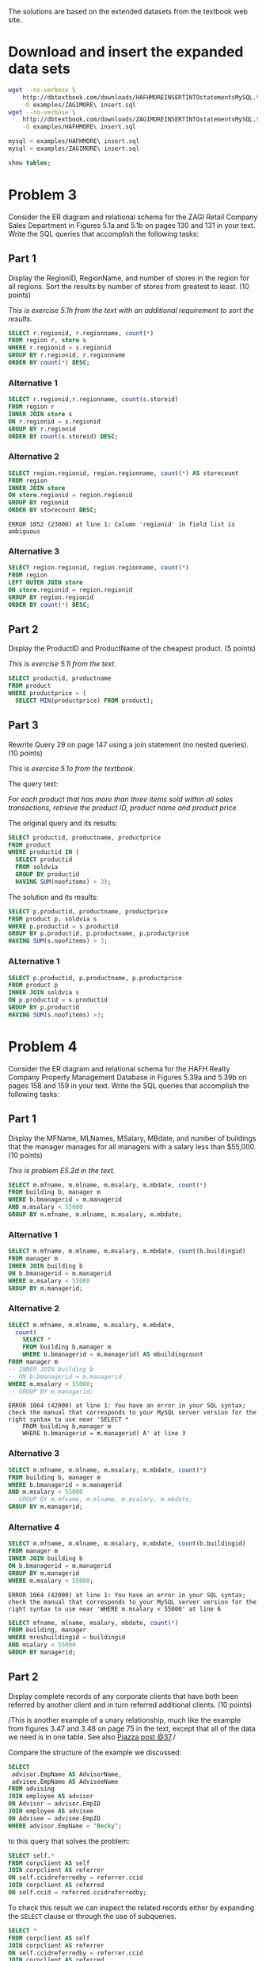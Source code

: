#+PROPERTY: engine mysql
#+PROPERTY: exports both
#+PROPERTY: results verbatim output

The solutions are based on the extended datasets from the textbook web site.

* Add mysql to PATH						   :noexport:

#+BEGIN_SRC emacs-lisp
  (setenv "PATH" (concat "/opt/local/lib/mysql55/bin:"
                         (getenv "PATH")))
#+END_SRC

#+RESULTS:
: /opt/local/lib/mysql55/bin:/opt/local/bin:/opt/local/sbin:/opt/local/Library/Frameworks/Python.framework/Versions/2.6/bin:/opt/local/bin:/opt/local/sbin:/Library/Frameworks/GDAL.framework/Programs:/opt/local/bin:/opt/local/sbin:/usr/bin:/bin:/usr/sbin:/sbin:/usr/local/bin:/usr/X11/bin:/usr/local/git/bin:/usr/texbin:/usr/local/git/bin:/opt/local/lib/postgresql83/bin:/Users/nbest/bin


* Load sample data sets						   :noexport:

#+BEGIN_SRC sh
  which mysql
#+END_SRC

#+RESULTS:
: /opt/local/lib/mysql55/bin/mysql

#+BEGIN_SRC sql
-- ZAGI
DROP TABLE soldvia; 
DROP TABLE salestransaction; 
DROP TABLE store; 
DROP TABLE product; 
DROP TABLE vendor; 
DROP TABLE region; 
DROP TABLE category; 
DROP TABLE customer; 
-- HAFH
DROP TABLE cleaning; 
DROP TABLE staffmember; 
DROP TABLE apartment; 
DROP TABLE corpclient; 
DROP TABLE inspecting; 
DROP TABLE inspector; 
DROP TABLE managerphone; 
DROP TABLE advising;
DROP TABLE building;
DROP TABLE employee;
DROP TABLE manager;
#+END_SRC

#+RESULTS:

#+BEGIN_SRC sh :results silent
  # mysql < examples/HAFH\ schema.sql
  # mysql < examples/HAFH\ insert.sql
  mysql < examples/ZAGI\ schema.sql
  # mysql < examples/ZAGI\ insert.sql
#+END_SRC


* Download and insert the expanded data sets

#+BEGIN_SRC sh :results output
  wget --no-verbose \
      http://dbtextbook.com/downloads/HAFHMOREINSERTINTOstatementsMySQL.txt \
      -O examples/ZAGIMORE\ insert.sql 
  wget --no-verbose \
      http://dbtextbook.com/downloads/ZAGIMOREINSERTINTOstatementsMySQL.txt \
      -O examples/HAFHMORE\ insert.sql
#+END_SRC

#+RESULTS:

#+BEGIN_SRC sh :results output
  mysql < examples/HAFHMORE\ insert.sql
  mysql < examples/ZAGIMORE\ insert.sql
#+END_SRC

#+RESULTS:

#+BEGIN_SRC sql :engine mysql
  show tables;
#+END_SRC

#+RESULTS:
| Tables_in_instructorDB |
|------------------------|
| apartment              |
| building               |
| category               |
| cleaning               |
| corpclient             |
| customer               |
| inspecting             |
| inspector              |
| manager                |
| managerphone           |
| product                |
| region                 |
| salestransaction       |
| soldvia                |
| staffmember            |
| store                  |
| vendor                 |


* Problem 3

Consider the ER diagram and relational schema for the ZAGI Retail
Company Sales Department in Figures 5.1a and 5.1b on pages 130 and 131
in your text.  Write the SQL queries that accomplish the following
tasks:


** Part 1

Display the RegionID, RegionName, and number of stores in the region
for all regions.  Sort the results by number of stores from greatest
to least.  (10 points)

/This is exercise 5.1h from the text with an additional requirement
to sort the results./

#+BEGIN_SRC sql :engine mysql
SELECT r.regionid, r.regionname, count(*)
FROM region r, store s
WHERE r.regionid = s.regionid
GROUP BY r.regionid, r.regionname
ORDER BY count(*) DESC;
#+END_SRC

#+RESULTS:
| regionid | regionname  | count(*) |
|----------+-------------+----------|
| C        | Chicagoland |        4 |
| T        | Tristate    |        4 |
| I        | Indiana     |        3 |
| N        | North       |        3 |



*** Alternative 1

#+BEGIN_SRC sql
SELECT r.regionid,r.regionname, count(s.storeid)
FROM region r
INNER JOIN store s
ON r.regionid = s.regionid
GROUP BY r.regionid
ORDER BY count(s.storeid) DESC;
#+END_SRC

#+RESULTS:
| regionid | regionname  | count(s.storeid) |
|----------+-------------+------------------|
| T        | Tristate    |                4 |
| C        | Chicagoland |                4 |
| N        | North       |                3 |
| I        | Indiana     |                3 |


*** Alternative 2

#+BEGIN_SRC sql
SELECT region.regionid, region.regionname, count(*) AS storecount
FROM region
INNER JOIN store
ON store.regionid = region.regionid
GROUP BY regionid
ORDER BY storecount DESC;
#+END_SRC

#+RESULTS:
| regionid | regionname  | storecount |
|----------+-------------+------------|
| C        | Chicagoland |          4 |
| T        | Tristate    |          4 |
| I        | Indiana     |          3 |
| N        | North       |          3 |

#+BEGIN_EXAMPLE
  ERROR 1052 (23000) at line 1: Column 'regionid' in field list is ambiguous
#+END_EXAMPLE


*** Alternative 3

#+BEGIN_SRC sql
SELECT region.regionid, region.regionname, count(*)
FROM region
LEFT OUTER JOIN store
ON store.regionid = region.regionid
GROUP BY region.regionid
ORDER BY count(*) DESC;
#+END_SRC

#+RESULTS:
| regionid | regionname  | count(*) |
|----------+-------------+----------|
| T        | Tristate    |        4 |
| C        | Chicagoland |        4 |
| N        | North       |        3 |
| I        | Indiana     |        3 |


*** cartesian, no WHERE						   :noexport:

#+BEGIN_SRC sql :engine mysql
SELECT r.regionid, r.regionname, count(storeid)
FROM region r, store s
-- WHERE r.regionid = s.regionid
GROUP BY r.regionid
ORDER BY count( storeid) DESC;
#+END_SRC

#+RESULTS:
| regionid | regionname  | count(storeid) |
|----------+-------------+----------------|
| I        | Indiana     |             14 |
| N        | North       |             14 |
| T        | Tristate    |             14 |
| C        | Chicagoland |             14 |


** Part 2

Display the ProductID and ProductName of the cheapest product.  
(5 points)

/This is exercise 5.1l from the text./

#+BEGIN_SRC sql
SELECT productid, productname
FROM product
WHERE productprice = (
  SELECT MIN(productprice) FROM product);
#+END_SRC

#+RESULTS:
| productid | productname |
|-----------+-------------|
|       3X3 | Cosy Sock   |


** Part 3

Rewrite Query 29 on page 147 using a join statement (no nested
queries).  
(10 points)

/This is exercise 5.1o from the textbook./

The query text:

/For each product that has more than three items sold within all sales
transactions, retrieve the product ID, product name and product price./

The original query and its results:

#+BEGIN_SRC sql
SELECT productid, productname, productprice 
FROM product 
WHERE productid IN (
  SELECT productid 
  FROM soldvia 
  GROUP BY productid 
  HAVING SUM(noofitems) > 3); 
#+END_SRC

#+RESULTS:
| productid | productname            | productprice |
|-----------+------------------------+--------------|
|       1X2 | Comfy Harness          |       150.00 |
|       1X4 | Safe-T Helmet          |        40.00 |
|       2X1 | Mmm Stove              |        80.00 |
|       2X2 | Easy Boot              |        70.00 |
|       2X3 | Reflect-o Jacket       |        35.00 |
|       2X4 | Strongster Carribeaner |        20.00 |
|       3X1 | Sleepy Pad             |        25.00 |
|       3X3 | Cosy Sock              |        15.00 |
|       3X4 | Treado Tire            |        30.00 |
|       4X2 | Electra Compass        |        45.00 |
|       4X3 | Mega Camera            |       275.00 |
|       4X4 | Dura Boot              |        90.00 |
|       8X8 | Power Pedals           |        20.00 |
|       9X9 | Trusty Rope            |        30.00 |

The solution and its results:

#+BEGIN_SRC sql
SELECT p.productid, productname, productprice
FROM product p, soldvia s
WHERE p.productid = s.productid
GROUP BY p.productid, p.productname, p.productprice
HAVING SUM(s.noofitems) > 3;
#+END_SRC

#+RESULTS:
| productid | productname            | productprice |
|-----------+------------------------+--------------|
|       1X2 | Comfy Harness          |       150.00 |
|       1X4 | Safe-T Helmet          |        40.00 |
|       2X1 | Mmm Stove              |        80.00 |
|       2X2 | Easy Boot              |        70.00 |
|       2X3 | Reflect-o Jacket       |        35.00 |
|       2X4 | Strongster Carribeaner |        20.00 |
|       3X1 | Sleepy Pad             |        25.00 |
|       3X3 | Cosy Sock              |        15.00 |
|       3X4 | Treado Tire            |        30.00 |
|       4X2 | Electra Compass        |        45.00 |
|       4X3 | Mega Camera            |       275.00 |
|       4X4 | Dura Boot              |        90.00 |
|       8X8 | Power Pedals           |        20.00 |
|       9X9 | Trusty Rope            |        30.00 |


*** ALternative 1

#+BEGIN_SRC sql
SELECT p.productid, p.productname, p.productprice 
FROM product p
INNER JOIN soldvia s
ON p.productid = s.productid
GROUP BY p.productid
HAVING SUM(s.noofitems) >3;
#+END_SRC

#+RESULTS:
| productid | productname            | productprice |
|-----------+------------------------+--------------|
|       1X2 | Comfy Harness          |       150.00 |
|       1X4 | Safe-T Helmet          |        40.00 |
|       2X1 | Mmm Stove              |        80.00 |
|       2X2 | Easy Boot              |        70.00 |
|       2X3 | Reflect-o Jacket       |        35.00 |
|       2X4 | Strongster Carribeaner |        20.00 |
|       3X1 | Sleepy Pad             |        25.00 |
|       3X3 | Cosy Sock              |        15.00 |
|       3X4 | Treado Tire            |        30.00 |
|       4X2 | Electra Compass        |        45.00 |
|       4X3 | Mega Camera            |       275.00 |
|       4X4 | Dura Boot              |        90.00 |
|       8X8 | Power Pedals           |        20.00 |
|       9X9 | Trusty Rope            |        30.00 |



*** qualified name						   :noexport:

#+BEGIN_SRC sql
SELECT p.productid, p.productname, p.productprice 
FROM product p, soldvia s
WHERE p.productid = s.productid
GROUP BY productid
HAVING SUM(s.noofitems) >3;
#+END_SRC

#+RESULTS:
| productid | productname            | productprice |
|-----------+------------------------+--------------|
|       1X2 | Comfy Harness          |       150.00 |
|       1X4 | Safe-T Helmet          |        40.00 |
|       2X1 | Mmm Stove              |        80.00 |
|       2X2 | Easy Boot              |        70.00 |
|       2X3 | Reflect-o Jacket       |        35.00 |
|       2X4 | Strongster Carribeaner |        20.00 |
|       3X1 | Sleepy Pad             |        25.00 |
|       3X3 | Cosy Sock              |        15.00 |
|       3X4 | Treado Tire            |        30.00 |
|       4X2 | Electra Compass        |        45.00 |
|       4X3 | Mega Camera            |       275.00 |
|       4X4 | Dura Boot              |        90.00 |
|       8X8 | Power Pedals           |        20.00 |
|       9X9 | Trusty Rope            |        30.00 |


* Problem 4

Consider the ER diagram and relational schema for the HAFH Realty
Company Property Management Database in Figures 5.39a and 5.39b on
pages 158 and 159 in your text.  Write the SQL queries that accomplish
the following tasks:


** Part 1

Display the MFName, MLNames, MSalary, MBdate, and number of buildings
that the manager manages for all managers with a salary less than
$55,000.  (10 points)

/This is problem E5.2d in the text./

#+BEGIN_SRC sql :engine mysql
SELECT m.mfname, m.mlname, m.msalary, m.mbdate, count(*)
FROM building b, manager m
WHERE b.bmanagerid = m.managerid 
AND m.msalary < 55000
GROUP BY m.mfname, m.mlname, m.msalary, m.mbdate;
#+END_SRC

#+RESULTS:
| mfname  | mlname   |  msalary |     mbdate | count(*) |
|---------+----------+----------+------------+----------|
| Austin  | Lee      | 50000.00 | 1975-10-30 |        2 |
| George  | Sherman  | 52000.00 | 1976-01-11 |        1 |
| Mariana | Gonzalez | 54000.00 | 1980-12-27 |        2 |


*** Alternative 1

#+BEGIN_SRC sql :engine mysql
SELECT m.mfname, m.mlname, m.msalary, m.mbdate, count(b.buildingid)
FROM manager m
INNER JOIN building b
ON b.bmanagerid = m.managerid 
WHERE m.msalary < 55000
GROUP BY m.managerid;
#+END_SRC

#+RESULTS:
| mfname  | mlname   |  msalary |     mbdate | count(b.buildingid) |
|---------+----------+----------+------------+---------------------|
| Austin  | Lee      | 50000.00 | 1975-10-30 |                   2 |
| George  | Sherman  | 52000.00 | 1976-01-11 |                   1 |
| Mariana | Gonzalez | 54000.00 | 1980-12-27 |                   2 |


*** Alternative 2

#+BEGIN_SRC sql :engine mysql
SELECT m.mfname, m.mlname, m.msalary, m.mbdate, 
  count( 
    SELECT * 
    FROM building b,manager m 
    WHERE b.bmanagerid = m.managerid) AS mbuildingcount
FROM manager m
-- INNER JOIN building b
-- ON b.bmanagerid = m.managerid 
WHERE m.msalary < 55000;
-- GROUP BY m.managerid;
#+END_SRC

#+RESULTS:

#+BEGIN_EXAMPLE
ERROR 1064 (42000) at line 1: You have an error in your SQL syntax; check the manual that corresponds to your MySQL server version for the right syntax to use near 'SELECT * 
    FROM building b,manager m 
    WHERE b.bmanagerid = m.managerid) A' at line 3
#+END_EXAMPLE


*** Alternative 3

#+BEGIN_SRC sql :engine mysql
SELECT m.mfname, m.mlname, m.msalary, m.mbdate, count(*)
FROM building b, manager m
WHERE b.bmanagerid = m.managerid 
AND m.msalary < 55000
-- GROUP BY m.mfname, m.mlname, m.msalary, m.mbdate;
GROUP BY m.managerid;
#+END_SRC

#+RESULTS:
| mfname  | mlname   |  msalary |     mbdate | count(*) |
|---------+----------+----------+------------+----------|
| Austin  | Lee      | 50000.00 | 1975-10-30 |        2 |
| George  | Sherman  | 52000.00 | 1976-01-11 |        1 |
| Mariana | Gonzalez | 54000.00 | 1980-12-27 |        2 |


*** Alternative 4

#+BEGIN_SRC sql :engine mysql
SELECT m.mfname, m.mlname, m.msalary, m.mbdate, count(b.buildingid)
FROM manager m
INNER JOIN building b
ON b.bmanagerid = m.managerid 
GROUP BY m.managerid
WHERE m.msalary < 55000;
#+END_SRC

#+RESULTS:

#+BEGIN_EXAMPLE
ERROR 1064 (42000) at line 1: You have an error in your SQL syntax; check the manual that corresponds to your MySQL server version for the right syntax to use near 'WHERE m.msalary < 55000' at line 6
#+END_EXAMPLE

#+BEGIN_SRC sql :engine mysql
SELECT mfname, mlname, msalary, mbdate, count(*)
FROM building, manager 
WHERE mresbuildingid = buildingid
AND msalary < 55000
GROUP BY managerid;
#+END_SRC

#+RESULTS:
| mfname  | mlname   |  msalary |     mbdate | count(*) |
|---------+----------+----------+------------+----------|
| Austin  | Lee      | 50000.00 | 1975-10-30 |        1 |
| George  | Sherman  | 52000.00 | 1976-01-11 |        1 |
| Mariana | Gonzalez | 54000.00 | 1980-12-27 |        1 |


** Part 2

Display complete records of any corporate clients that have both been
referred by another client and in turn referred additional clients.
(10 points)

/This is another example of a unary relationship, much like the
example from figures 3.47 and 3.48 on page 75 in the text, except that
all of the data we need is in one table.  See also [[https://piazza.com/class#spring2013/cspp53001/37][Piazza post @37]]./

Compare the structure of the example we discussed:

#+BEGIN_SRC sql :engine mysql
SELECT
 advisor.EmpName AS AdvisorName,
 advisee.EmpName AS AdviseeName
FROM advising
JOIN employee AS advisor
ON Advisor = advisor.EmpID
JOIN employee AS advisee
ON Advisee = advisee.EmpID
WHERE advisor.EmpName = "Becky";
#+END_SRC

to this query that solves the problem:

#+Begin_SRC sql :engine mysql
SELECT self.*
FROM corpclient AS self
JOIN corpclient AS referrer
ON self.ccidreferredby = referrer.ccid 
JOIN corpclient AS referred
ON self.ccid = referred.ccidreferredby;
#+END_SRC

#+RESULTS:
| ccid | ccname   | ccindustry   | cclocation | ccidreferredby |
|------+----------+--------------+------------+----------------|
| C222 | SkyJet   | Airline      | Oak Park   | C111           |
| C444 | NanoCorp | Broadcasting | Rosemont   | C111           |
| C777 | WindyCT  | Music        | Chicago    | C222           |

To check this result we can inspect the related records either by
expanding the =SELECT= clause or through the use of subqueries.

#+BEGIN_SRC sql :engine mysql
SELECT *
FROM corpclient AS self
JOIN corpclient AS referrer
ON self.ccidreferredby = referrer.ccid 
JOIN corpclient AS referred
ON self.ccid = referred.ccidreferredby;
#+END_SRC

#+RESULTS:
| ccid | ccname   | ccindustry   | cclocation | ccidreferredby | ccid | ccname     | ccindustry | cclocation | ccidreferredby | ccid | ccname    | ccindustry   | cclocation | ccidreferredby |
|------+----------+--------------+------------+----------------+------+------------+------------+------------+----------------+------+-----------+--------------+------------+----------------|
| C444 | NanoCorp | Broadcasting | Rosemont   | C111           | C111 | BlingNotes | Music      | Chicago    | NULL           | C666 | DelishInc | Food Service | Oak Brook  | C444           |
| C222 | SkyJet   | Airline      | Oak Park   | C111           | C111 | BlingNotes | Music      | Chicago    | NULL           | C777 | WindyCT   | Music        | Chicago    | C222           |
| C777 | WindyCT  | Music        | Chicago    | C222           | C222 | SkyJet     | Airline    | Oak Park   | C111           | C888 | SouthAlps | Sports       | Rosemont   | C777           |


#+BEGIN_SRC sql :engine mysql
SELECT *
FROM corpclient
WHERE ccidreferredby IN (
  SELECT self.ccid
  FROM corpclient AS self
  JOIN corpclient AS referrer
  ON self.ccidreferredby = referrer.ccid 
  JOIN corpclient AS referred
  ON self.ccid = referred.ccidreferredby);
#+END_SRC

#+RESULTS:
| ccid | ccname    | ccindustry   | cclocation | ccidreferredby |
|------+-----------+--------------+------------+----------------|
| C666 | DelishInc | Food Service | Oak Brook  | C444           |
| C777 | WindyCT   | Music        | Chicago    | C222           |
| C888 | SouthAlps | Sports       | Rosemont   | C777           |

#+BEGIN_SRC sql :engine mysql
SELECT *
FROM corpclient
WHERE ccid IN (
  SELECT self.ccidreferredby
  FROM corpclient AS self
  JOIN corpclient AS referrer
  ON self.ccidreferredby = referrer.ccid 
  JOIN corpclient AS referred
  ON self.ccid = referred.ccidreferredby);
#+END_SRC

#+RESULTS:
| ccid | ccname     | ccindustry | cclocation | ccidreferredby |
|------+------------+------------+------------+----------------|
| C111 | BlingNotes | Music      | Chicago    | NULL           |
| C222 | SkyJet     | Airline    | Oak Park   | C111           |



*** Alternative 1

#+BEGIN_SRC sql
SELECT * 
FROM corpclient a
WHERE ccidreferredby IS NOT NULL
AND EXISTS (
  SELECT ccidreferredby
  FROM corpclient b
  WHERE b.ccidreferredby = a.ccid);
#+END_SRC

#+RESULTS:
| ccid | ccname   | ccindustry   | cclocation | ccidreferredby |
|------+----------+--------------+------------+----------------|
| C222 | SkyJet   | Airline      | Oak Park   | C111           |
| C444 | NanoCorp | Broadcasting | Rosemont   | C111           |
| C777 | WindyCT  | Music        | Chicago    | C222           |



*** Alternative 2

#+BEGIN_SRC sql
SELECT c2.*
FROM corpclient c1, corpclient c2, corpclient c3
WHERE c1.ccidreferredby = c2.ccid
AND c2.ccidreferredby = c3.ccid;
#+END_SRC

#+RESULTS:
| ccid | ccname   | ccindustry   | cclocation | ccidreferredby |
|------+----------+--------------+------------+----------------|
| C222 | SkyJet   | Airline      | Oak Park   | C111           |
| C444 | NanoCorp | Broadcasting | Rosemont   | C111           |
| C777 | WindyCT  | Music        | Chicago    | C222           |


*** Alternative 3

#+BEGIN_SRC sql
SELECT *
FROM corpclient c1
WHERE EXISTS (
  SELECT 1
  FROM corpclient c2
  WHERE c1.ccid = c2.ccidreferredby)
AND EXISTS (
  SELECT 1
  FROM corpclient c3
  WHERE c1.ccidreferredby = c3.ccid);
#+END_SRC

#+RESULTS:
| ccid | ccname   | ccindustry   | cclocation | ccidreferredby |
|------+----------+--------------+------------+----------------|
| C222 | SkyJet   | Airline      | Oak Park   | C111           |
| C444 | NanoCorp | Broadcasting | Rosemont   | C111           |
| C777 | WindyCT  | Music        | Chicago    | C222           |



*** Alternative 4

#+BEGIN_SRC sql
SELECT referred.*
FROM corpclient referred, corpclient referrer
WHERE referred.ccid = referrer.ccidreferredby
AND referred.ccidreferredby IS NOT NULL;
#+END_SRC

#+RESULTS:
| ccid | ccname   | ccindustry   | cclocation | ccidreferredby |
|------+----------+--------------+------------+----------------|
| C222 | SkyJet   | Airline      | Oak Park   | C111           |
| C444 | NanoCorp | Broadcasting | Rosemont   | C111           |
| C777 | WindyCT  | Music        | Chicago    | C222           |


*** Alternative 5

#+BEGIN_SRC sql
SELECT *
FROM corpclient
WHERE ccid IN (
  SELECT ccidreferredby
  FROM corpclient)
AND ccidreferredby IS NOT NULL;
#+END_SRC

#+RESULTS:
| ccid | ccname   | ccindustry   | cclocation | ccidreferredby |
|------+----------+--------------+------------+----------------|
| C222 | SkyJet   | Airline      | Oak Park   | C111           |
| C444 | NanoCorp | Broadcasting | Rosemont   | C111           |
| C777 | WindyCT  | Music        | Chicago    | C222           |


*** Alternative 6

#+BEGIN_SRC sql
SELECT cc2.*
FROM corpclient cc1, corpclient cc2
WHERE cc1.ccidreferredby = cc2.ccid
AND cc2.ccidreferredby IS NOT NULL;
#+END_SRC

#+RESULTS:
| ccid | ccname   | ccindustry   | cclocation | ccidreferredby |
|------+----------+--------------+------------+----------------|
| C222 | SkyJet   | Airline      | Oak Park   | C111           |
| C444 | NanoCorp | Broadcasting | Rosemont   | C111           |
| C777 | WindyCT  | Music        | Chicago    | C222           |



*** Alternative 7 -- not quite right!

#+BEGIN_SRC sql
SELECT *
FROM corpclient
WHERE ccid IN (
  SELECT c.ccid
  FROM corpclient c
  JOIN corpclient r
  ON c.ccid = r.ccidreferredby);
#+END_SRC

#+RESULTS:
| ccid | ccname     | ccindustry   | cclocation | ccidreferredby |
|------+------------+--------------+------------+----------------|
| C111 | BlingNotes | Music        | Chicago    | NULL           |
| C222 | SkyJet     | Airline      | Oak Park   | C111           |
| C444 | NanoCorp   | Broadcasting | Rosemont   | C111           |
| C777 | WindyCT    | Music        | Chicago    | C222           |

